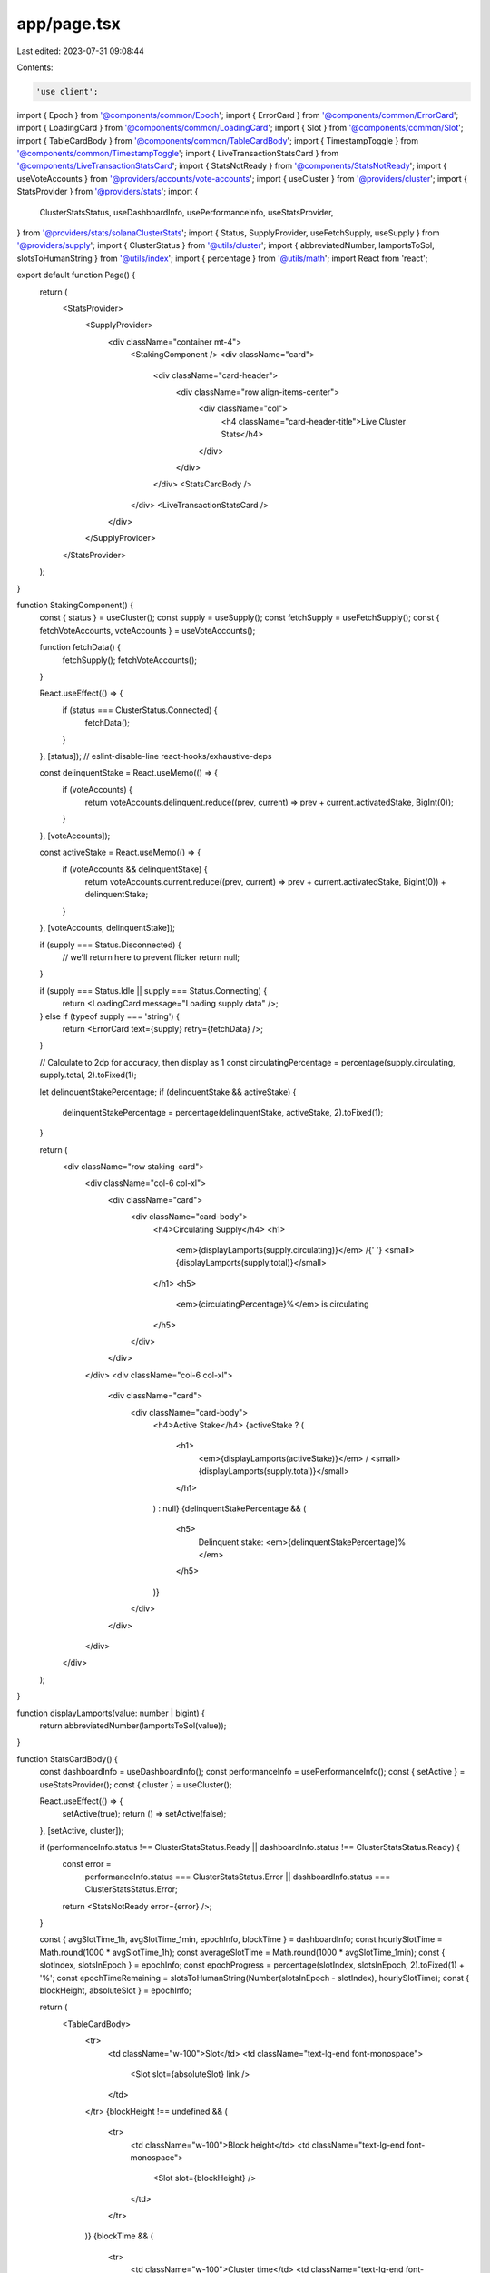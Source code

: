 app/page.tsx
============

Last edited: 2023-07-31 09:08:44

Contents:

.. code-block:: tsx

    'use client';

import { Epoch } from '@components/common/Epoch';
import { ErrorCard } from '@components/common/ErrorCard';
import { LoadingCard } from '@components/common/LoadingCard';
import { Slot } from '@components/common/Slot';
import { TableCardBody } from '@components/common/TableCardBody';
import { TimestampToggle } from '@components/common/TimestampToggle';
import { LiveTransactionStatsCard } from '@components/LiveTransactionStatsCard';
import { StatsNotReady } from '@components/StatsNotReady';
import { useVoteAccounts } from '@providers/accounts/vote-accounts';
import { useCluster } from '@providers/cluster';
import { StatsProvider } from '@providers/stats';
import {
    ClusterStatsStatus,
    useDashboardInfo,
    usePerformanceInfo,
    useStatsProvider,
} from '@providers/stats/solanaClusterStats';
import { Status, SupplyProvider, useFetchSupply, useSupply } from '@providers/supply';
import { ClusterStatus } from '@utils/cluster';
import { abbreviatedNumber, lamportsToSol, slotsToHumanString } from '@utils/index';
import { percentage } from '@utils/math';
import React from 'react';

export default function Page() {
    return (
        <StatsProvider>
            <SupplyProvider>
                <div className="container mt-4">
                    <StakingComponent />
                    <div className="card">
                        <div className="card-header">
                            <div className="row align-items-center">
                                <div className="col">
                                    <h4 className="card-header-title">Live Cluster Stats</h4>
                                </div>
                            </div>
                        </div>
                        <StatsCardBody />
                    </div>
                    <LiveTransactionStatsCard />
                </div>
            </SupplyProvider>
        </StatsProvider>
    );
}

function StakingComponent() {
    const { status } = useCluster();
    const supply = useSupply();
    const fetchSupply = useFetchSupply();
    const { fetchVoteAccounts, voteAccounts } = useVoteAccounts();

    function fetchData() {
        fetchSupply();
        fetchVoteAccounts();
    }

    React.useEffect(() => {
        if (status === ClusterStatus.Connected) {
            fetchData();
        }
    }, [status]); // eslint-disable-line react-hooks/exhaustive-deps

    const delinquentStake = React.useMemo(() => {
        if (voteAccounts) {
            return voteAccounts.delinquent.reduce((prev, current) => prev + current.activatedStake, BigInt(0));
        }
    }, [voteAccounts]);

    const activeStake = React.useMemo(() => {
        if (voteAccounts && delinquentStake) {
            return voteAccounts.current.reduce((prev, current) => prev + current.activatedStake, BigInt(0)) + delinquentStake;
        }
    }, [voteAccounts, delinquentStake]);

    if (supply === Status.Disconnected) {
        // we'll return here to prevent flicker
        return null;
    }

    if (supply === Status.Idle || supply === Status.Connecting) {
        return <LoadingCard message="Loading supply data" />;
    } else if (typeof supply === 'string') {
        return <ErrorCard text={supply} retry={fetchData} />;
    }

    // Calculate to 2dp for accuracy, then display as 1
    const circulatingPercentage = percentage(supply.circulating, supply.total, 2).toFixed(1);

    let delinquentStakePercentage;
    if (delinquentStake && activeStake) {
        delinquentStakePercentage = percentage(delinquentStake, activeStake, 2).toFixed(1);
    }

    return (
        <div className="row staking-card">
            <div className="col-6 col-xl">
                <div className="card">
                    <div className="card-body">
                        <h4>Circulating Supply</h4>
                        <h1>
                            <em>{displayLamports(supply.circulating)}</em> /{' '}
                            <small>{displayLamports(supply.total)}</small>
                        </h1>
                        <h5>
                            <em>{circulatingPercentage}%</em> is circulating
                        </h5>
                    </div>
                </div>
            </div>
            <div className="col-6 col-xl">
                <div className="card">
                    <div className="card-body">
                        <h4>Active Stake</h4>
                        {activeStake ? (
                            <h1>
                                <em>{displayLamports(activeStake)}</em> / <small>{displayLamports(supply.total)}</small>
                            </h1>
                        ) : null}
                        {delinquentStakePercentage && (
                            <h5>
                                Delinquent stake: <em>{delinquentStakePercentage}%</em>
                            </h5>
                        )}
                    </div>
                </div>
            </div>
        </div>
    );
}

function displayLamports(value: number | bigint) {
    return abbreviatedNumber(lamportsToSol(value));
}

function StatsCardBody() {
    const dashboardInfo = useDashboardInfo();
    const performanceInfo = usePerformanceInfo();
    const { setActive } = useStatsProvider();
    const { cluster } = useCluster();

    React.useEffect(() => {
        setActive(true);
        return () => setActive(false);
    }, [setActive, cluster]);

    if (performanceInfo.status !== ClusterStatsStatus.Ready || dashboardInfo.status !== ClusterStatsStatus.Ready) {
        const error =
            performanceInfo.status === ClusterStatsStatus.Error || dashboardInfo.status === ClusterStatsStatus.Error;
        return <StatsNotReady error={error} />;
    }

    const { avgSlotTime_1h, avgSlotTime_1min, epochInfo, blockTime } = dashboardInfo;
    const hourlySlotTime = Math.round(1000 * avgSlotTime_1h);
    const averageSlotTime = Math.round(1000 * avgSlotTime_1min);
    const { slotIndex, slotsInEpoch } = epochInfo;
    const epochProgress = percentage(slotIndex, slotsInEpoch, 2).toFixed(1) + '%';
    const epochTimeRemaining = slotsToHumanString(Number(slotsInEpoch - slotIndex), hourlySlotTime);
    const { blockHeight, absoluteSlot } = epochInfo;

    return (
        <TableCardBody>
            <tr>
                <td className="w-100">Slot</td>
                <td className="text-lg-end font-monospace">
                    <Slot slot={absoluteSlot} link />
                </td>
            </tr>
            {blockHeight !== undefined && (
                <tr>
                    <td className="w-100">Block height</td>
                    <td className="text-lg-end font-monospace">
                        <Slot slot={blockHeight} />
                    </td>
                </tr>
            )}
            {blockTime && (
                <tr>
                    <td className="w-100">Cluster time</td>
                    <td className="text-lg-end font-monospace">
                        <TimestampToggle unixTimestamp={blockTime}></TimestampToggle>
                    </td>
                </tr>
            )}
            <tr>
                <td className="w-100">Slot time (1min average)</td>
                <td className="text-lg-end font-monospace">{averageSlotTime}ms</td>
            </tr>
            <tr>
                <td className="w-100">Slot time (1hr average)</td>
                <td className="text-lg-end font-monospace">{hourlySlotTime}ms</td>
            </tr>
            <tr>
                <td className="w-100">Epoch</td>
                <td className="text-lg-end font-monospace">
                    <Epoch epoch={epochInfo.epoch} link />
                </td>
            </tr>
            <tr>
                <td className="w-100">Epoch progress</td>
                <td className="text-lg-end font-monospace">{epochProgress}</td>
            </tr>
            <tr>
                <td className="w-100">Epoch time remaining (approx.)</td>
                <td className="text-lg-end font-monospace">~{epochTimeRemaining}</td>
            </tr>
        </TableCardBody>
    );
}


